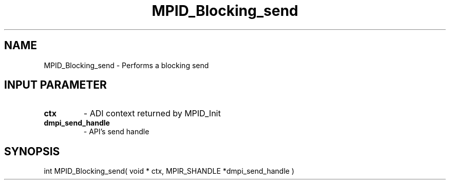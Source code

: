 .TH MPID_Blocking_send 5 "10/10/1994" " " "ADI"
.SH NAME
MPID_Blocking_send \- Performs a blocking send

.SH INPUT PARAMETER
.PD 0
.TP
.B ctx 
- ADI context returned by MPID_Init
.PD 1
.PD 0
.TP
.B dmpi_send_handle 
- API's send handle
.PD 1

.SH SYNOPSIS
.nf
int MPID_Blocking_send( void * ctx, MPIR_SHANDLE *dmpi_send_handle )
.fi

